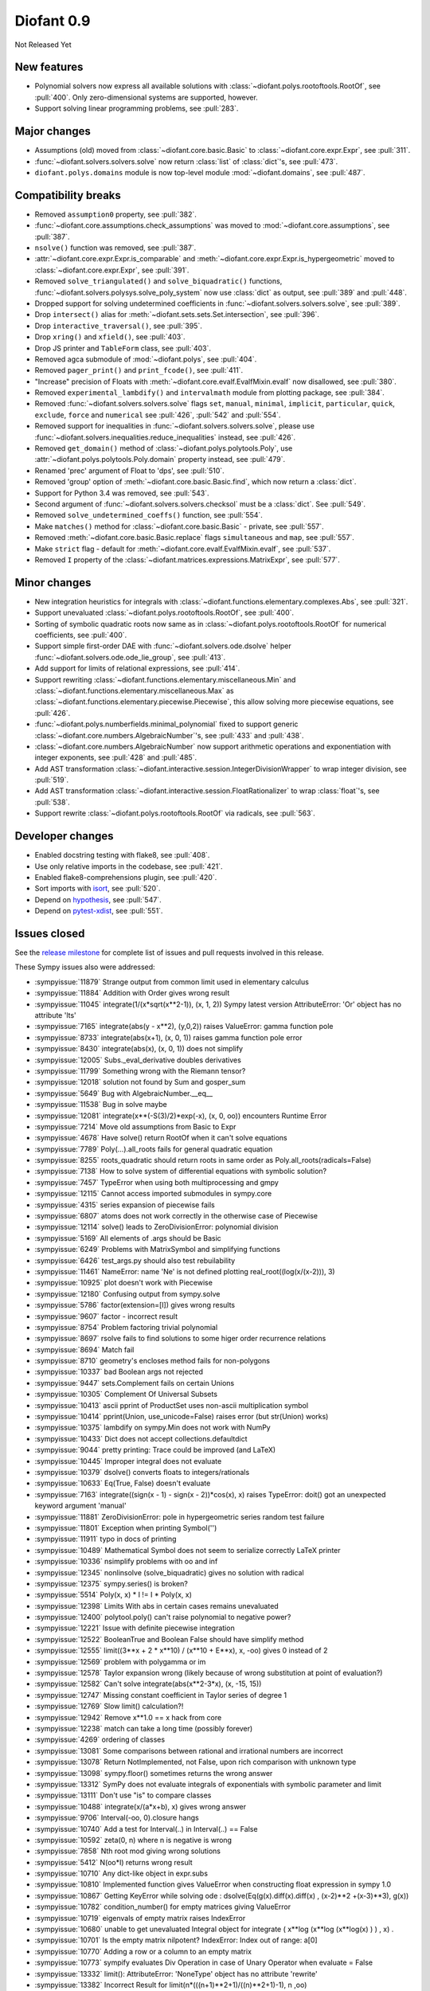 ===========
Diofant 0.9
===========

Not Released Yet

New features
============

* Polynomial solvers now express all available solutions with :class:`~diofant.polys.rootoftools.RootOf`, see :pull:`400`.  Only zero-dimensional systems are supported, however.
* Support solving linear programming problems, see :pull:`283`.

Major changes
=============

* Assumptions (old) moved from :class:`~diofant.core.basic.Basic` to :class:`~diofant.core.expr.Expr`, see :pull:`311`.
* :func:`~diofant.solvers.solvers.solve` now return :class:`list` of :class:`dict`'s, see :pull:`473`.
* ``diofant.polys.domains`` module is now top-level module :mod:`~diofant.domains`, see :pull:`487`.

Compatibility breaks
====================

* Removed ``assumption0`` property, see :pull:`382`.
* :func:`~diofant.core.assumptions.check_assumptions` was moved to :mod:`~diofant.core.assumptions`, see :pull:`387`.
* ``nsolve()`` function was removed, see :pull:`387`.
* :attr:`~diofant.core.expr.Expr.is_comparable` and :meth:`~diofant.core.expr.Expr.is_hypergeometric` moved to :class:`~diofant.core.expr.Expr`, see :pull:`391`.
* Removed ``solve_triangulated()`` and ``solve_biquadratic()`` functions, :func:`~diofant.solvers.polysys.solve_poly_system` now use :class:`dict` as output, see :pull:`389` and :pull:`448`.
* Dropped support for solving undetermined coefficients in :func:`~diofant.solvers.solvers.solve`, see :pull:`389`.
* Drop ``intersect()`` alias for :meth:`~diofant.sets.sets.Set.intersection`, see :pull:`396`.
* Drop ``interactive_traversal()``, see :pull:`395`.
* Drop ``xring()`` and ``xfield()``, see :pull:`403`.
* Drop JS printer and ``TableForm`` class, see :pull:`403`.
* Removed agca submodule of :mod:`~diofant.polys`, see :pull:`404`.
* Removed ``pager_print()`` and ``print_fcode()``, see :pull:`411`.
* "Increase" precision of Floats with :meth:`~diofant.core.evalf.EvalfMixin.evalf` now disallowed, see :pull:`380`.
* Removed ``experimental_lambdify()`` and ``intervalmath`` module from plotting package, see :pull:`384`.
* Removed :func:`~diofant.solvers.solvers.solve` flags ``set``, ``manual``, ``minimal``, ``implicit``, ``particular``, ``quick``, ``exclude``, ``force`` and ``numerical`` see :pull:`426`, :pull:`542` and :pull:`554`.
* Removed support for inequalities in :func:`~diofant.solvers.solvers.solve`, please use :func:`~diofant.solvers.inequalities.reduce_inequalities` instead, see :pull:`426`.
* Removed ``get_domain()`` method of :class:`~diofant.polys.polytools.Poly`, use :attr:`~diofant.polys.polytools.Poly.domain` property instead, see :pull:`479`.
* Renamed 'prec' argument of Float to 'dps', see :pull:`510`.
* Removed 'group' option of :meth:`~diofant.core.basic.Basic.find`, which now return a :class:`dict`.
* Support for Python 3.4 was removed, see :pull:`543`.
* Second argument of :func:`~diofant.solvers.solvers.checksol` must be a :class:`dict`.  See :pull:`549`.
* Removed ``solve_undetermined_coeffs()`` function, see :pull:`554`.
* Make ``matches()`` method for :class:`~diofant.core.basic.Basic` - private, see :pull:`557`.
* Removed :meth:`~diofant.core.basic.Basic.replace` flags ``simultaneous`` and ``map``, see :pull:`557`.
* Make ``strict`` flag - default for :meth:`~diofant.core.evalf.EvalfMixin.evalf`, see :pull:`537`.
* Removed ``I`` property of the :class:`~diofant.matrices.expressions.MatrixExpr`, see :pull:`577`.

Minor changes
=============

* New integration heuristics for integrals with :class:`~diofant.functions.elementary.complexes.Abs`, see :pull:`321`.
* Support unevaluated :class:`~diofant.polys.rootoftools.RootOf`, see :pull:`400`.
* Sorting of symbolic quadratic roots now same as in :class:`~diofant.polys.rootoftools.RootOf` for numerical coefficients, see :pull:`400`.
* Support simple first-order DAE with :func:`~diofant.solvers.ode.dsolve` helper :func:`~diofant.solvers.ode.ode_lie_group`, see :pull:`413`.
* Add support for limits of relational expressions, see :pull:`414`.
* Support rewriting :class:`~diofant.functions.elementary.miscellaneous.Min` and :class:`~diofant.functions.elementary.miscellaneous.Max` as :class:`~diofant.functions.elementary.piecewise.Piecewise`, this allow solving more piecewise equations, see :pull:`426`.
* :func:`~diofant.polys.numberfields.minimal_polynomial` fixed to support generic :class:`~diofant.core.numbers.AlgebraicNumber`'s, see :pull:`433` and :pull:`438`.
* :class:`~diofant.core.numbers.AlgebraicNumber` now support arithmetic operations and exponentiation with integer exponents, see :pull:`428` and :pull:`485`.
* Add AST transformation :class:`~diofant.interactive.session.IntegerDivisionWrapper` to wrap integer division, see :pull:`519`.
* Add AST transformation :class:`~diofant.interactive.session.FloatRationalizer` to wrap :class:`float`'s, see :pull:`538`.
* Support rewrite :class:`~diofant.polys.rootoftools.RootOf` via radicals, see :pull:`563`.

Developer changes
=================

* Enabled docstring testing with flake8, see :pull:`408`.
* Use only relative imports in the codebase, see :pull:`421`.
* Enabled flake8-comprehensions plugin, see :pull:`420`.
* Sort imports with `isort <https://github.com/timothycrosley/isort>`_, see :pull:`520`.
* Depend on `hypothesis <https://hypothesis.readthedocs.io/en/latest/>`_, see :pull:`547`.
* Depend on `pytest-xdist <https://github.com/pytest-dev/pytest-xdist>`_, see :pull:`551`.

Issues closed
=============

See the `release milestone <https://github.com/diofant/diofant/milestone/2?closed=1>`_
for complete list of issues and pull requests involved in this release.

These Sympy issues also were addressed:

* :sympyissue:`11879` Strange output from common limit used in elementary calculus
* :sympyissue:`11884` Addition with Order gives wrong result
* :sympyissue:`11045` integrate(1/(x*sqrt(x**2-1)), (x, 1, 2)) Sympy latest version AttributeError: 'Or' object has no attribute 'lts'
* :sympyissue:`7165` integrate(abs(y - x**2), (y,0,2)) raises ValueError: gamma function pole
* :sympyissue:`8733` integrate(abs(x+1), (x, 0, 1)) raises gamma function pole error
* :sympyissue:`8430` integrate(abs(x), (x, 0, 1)) does not simplify
* :sympyissue:`12005` Subs._eval_derivative doubles derivatives
* :sympyissue:`11799` Something wrong with the Riemann tensor?
* :sympyissue:`12018` solution not found by Sum and gosper_sum
* :sympyissue:`5649` Bug with AlgebraicNumber.__eq__
* :sympyissue:`11538` Bug in solve maybe
* :sympyissue:`12081` integrate(x**(-S(3)/2)*exp(-x), (x, 0, oo)) encounters Runtime Error
* :sympyissue:`7214` Move old assumptions from Basic to Expr
* :sympyissue:`4678` Have solve() return RootOf when it can't solve equations
* :sympyissue:`7789` Poly(...).all_roots fails for general quadratic equation
* :sympyissue:`8255` roots_quadratic should return roots in same order as Poly.all_roots(radicals=False)
* :sympyissue:`7138` How to solve system of differential equations with symbolic solution?
* :sympyissue:`7457` TypeError when using both multiprocessing and gmpy
* :sympyissue:`12115` Cannot access imported submodules in sympy.core
* :sympyissue:`4315` series expansion of piecewise fails
* :sympyissue:`6807` atoms does not work correctly in the otherwise case of Piecewise
* :sympyissue:`12114` solve() leads to ZeroDivisionError: polynomial division
* :sympyissue:`5169` All elements of .args should be Basic
* :sympyissue:`6249` Problems with MatrixSymbol and simplifying functions
* :sympyissue:`6426` test_args.py should also test rebuilability
* :sympyissue:`11461` NameError: name 'Ne' is not defined plotting real_root((log(x/(x-2))), 3)
* :sympyissue:`10925` plot doesn't work with Piecewise
* :sympyissue:`12180` Confusing output from sympy.solve
* :sympyissue:`5786` factor(extension=[I]) gives wrong results
* :sympyissue:`9607` factor - incorrect result
* :sympyissue:`8754` Problem factoring trivial polynomial
* :sympyissue:`8697` rsolve fails to find solutions to some higer order recurrence relations
* :sympyissue:`8694` Match fail
* :sympyissue:`8710` geometry's encloses method fails for non-polygons
* :sympyissue:`10337` bad Boolean args not rejected
* :sympyissue:`9447` sets.Complement fails on certain Unions
* :sympyissue:`10305` Complement Of Universal Subsets
* :sympyissue:`10413` ascii pprint of ProductSet uses non-ascii multiplication symbol
* :sympyissue:`10414` pprint(Union, use_unicode=False) raises error (but str(Union) works)
* :sympyissue:`10375` lambdify on sympy.Min does not work with NumPy
* :sympyissue:`10433`  Dict does not accept collections.defaultdict
* :sympyissue:`9044` pretty printing: Trace could be improved (and LaTeX)
* :sympyissue:`10445` Improper integral does not evaluate
* :sympyissue:`10379` dsolve() converts floats to integers/rationals
* :sympyissue:`10633` Eq(True, False) doesn't evaluate
* :sympyissue:`7163` integrate((sign(x - 1) - sign(x - 2))*cos(x), x) raises TypeError: doit() got an unexpected keyword argument 'manual'
* :sympyissue:`11881` ZeroDivisionError: pole in hypergeometric series random test failure
* :sympyissue:`11801` Exception when printing Symbol('')
* :sympyissue:`11911` typo in docs of printing
* :sympyissue:`10489` Mathematical Symbol does not seem to serialize correctly LaTeX printer
* :sympyissue:`10336` nsimplify problems with oo and inf
* :sympyissue:`12345` nonlinsolve (solve_biquadratic) gives no solution with radical
* :sympyissue:`12375` sympy.series() is broken?
* :sympyissue:`5514` Poly(x, x) * I != I * Poly(x, x)
* :sympyissue:`12398` Limits With abs in certain cases remains unevaluated
* :sympyissue:`12400` polytool.poly() can't raise polynomial to negative power?
* :sympyissue:`12221` Issue with definite piecewise integration
* :sympyissue:`12522` BooleanTrue and Boolean False should have simplify method
* :sympyissue:`12555` limit((3**x + 2 * x**10) / (x**10 + E**x), x, -oo) gives 0 instead of 2
* :sympyissue:`12569` problem with polygamma or im
* :sympyissue:`12578` Taylor expansion wrong (likely because of wrong substitution at point of evaluation?)
* :sympyissue:`12582` Can't solve integrate(abs(x**2-3*x), (x, -15, 15))
* :sympyissue:`12747` Missing constant coefficient in Taylor series of degree 1
* :sympyissue:`12769` Slow limit() calculation?!
* :sympyissue:`12942` Remove x**1.0 == x hack from core
* :sympyissue:`12238` match can take a long time (possibly forever)
* :sympyissue:`4269` ordering of classes
* :sympyissue:`13081` Some comparisons between rational and irrational numbers are incorrect
* :sympyissue:`13078` Return NotImplemented, not False, upon rich comparison with unknown type
* :sympyissue:`13098` sympy.floor() sometimes returns the wrong answer
* :sympyissue:`13312` SymPy does not evaluate integrals of exponentials with symbolic parameter and limit
* :sympyissue:`13111` Don't use "is" to compare classes
* :sympyissue:`10488` integrate(x/(a*x+b), x) gives wrong answer
* :sympyissue:`9706` Interval(-oo, 0).closure hangs
* :sympyissue:`10740` Add a test for Interval(..) in Interval(..) == False
* :sympyissue:`10592` zeta(0, n) where n is negative is wrong
* :sympyissue:`7858` Nth root mod giving wrong solutions
* :sympyissue:`5412` N(oo*I) returns wrong result
* :sympyissue:`10710` Any dict-like object in expr.subs
* :sympyissue:`10810` Implemented function gives ValueError when constructing float expression in sympy 1.0
* :sympyissue:`10867` Getting KeyError while solving ode : dsolve(Eq(g(x).diff(x).diff(x) , (x-2)**2 +(x-3)**3), g(x))
* :sympyissue:`10782` condition_number() for empty matrices giving ValueError
* :sympyissue:`10719` eigenvals of empty matrix raises IndexError
* :sympyissue:`10680` unable to get unevaluated Integral object for  integrate ( x**log (x**log (x**log(x) ) ) , x) .
* :sympyissue:`10701` Is the empty matrix nilpotent? IndexError: Index out of range: a[0]
* :sympyissue:`10770` Adding a row or a column to an empty matrix
* :sympyissue:`10773` sympify evaluates Div Operation in case of Unary Operator when evaluate = False
* :sympyissue:`13332` limit(): AttributeError: 'NoneType' object has no attribute 'rewrite'
* :sympyissue:`13382` Incorrect Result for limit(n*(((n+1)**2+1)/((n)**2+1)-1), n ,oo)
* :sympyissue:`13403` Incorrect Result for limit(n*(-1 + (n + log(n + 1) + 1)/(n + log(n))), n ,oo)
* :sympyissue:`13416` Incorrect Result for limit((-n**3*log(n)**3 + (n - 1)*(n + 1)**2*log(n + 1)**3)/(n**2*log(n)**3), n ,oo)
* :sympyissue:`13462` Bug in sympy.limit()
* :sympyissue:`13501` Incorrect integral of a rational function with a symbolic coefficient
* :sympyissue:`13536` TypeError for integration from infinity to a positive value
* :sympyissue:`13545` Poly loses modulus after arithemetic
* :sympyissue:`13460` Integration of certain cubic rational functions is incorrect
* :sympyissue:`13071` meijerg.is_number is wrong
* :sympyissue:`13575` limit(acos(erfi(x)), x, 1) causes recursion error
* :sympyissue:`13629` bug in rsolve
* :sympyissue:`13645` sympy hangs on evaluating expression
* :sympyissue:`11378` S.Reals should be accessible as just "Reals"
* :sympyissue:`10999` diop: holzer error
* :sympyissue:`11000` diop: power_representation
* :sympyissue:`11026` diophantine(x**3+y**3-2) -> KeyError instead of {(1, 1)}
* :sympyissue:`8943` diophantine misses trivial solution
* :sympyissue:`11016` diop: sum of squares needs to try more options to satisfy conditions
* :sympyissue:`9538` diophantine() doesn't let you specify the variable order
* :sympyissue:`11049` diop: recursion error
* :sympyissue:`11021` diop: power_representation(4**5, 3, 1) -> (4,)
* :sympyissue:`11050` diop: partition(n, k) gives redundant result
* :issue:`369` Issue labeling policy
* :sympyissue:`13853` Why does the expansion of polylog(1, z) have exp_polar(-I*pi)?
